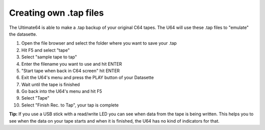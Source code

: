 Creating own .tap files
-----------------------
The Ultimate64 is able to make a .tap backup of your original C64 tapes. The U64 will use these .tap files to "emulate" the datasette.

1. Open the file browser and select the folder where you want to save your .tap
2. Hit F5 and select "tape"
3. Select "sample tape to tap"
4. Enter the filename you want to use and hit ENTER
5. "Start tape when back in C64 screen" hit ENTER
6. Exit the U64's menu and press the PLAY button of your Datasette
7. Wait until the tape is finished
8. Go back into the U64's menu and hit F5
9. Select "Tape"
10. Select "Finish Rec. to Tap", your tap is complete

**Tip:**
If you use a USB stick with a read/write LED you can see when data from the tape is being written. This helps you to see when the data on your tape starts and when it is finished, the U64 has no kind of indicators for that.
